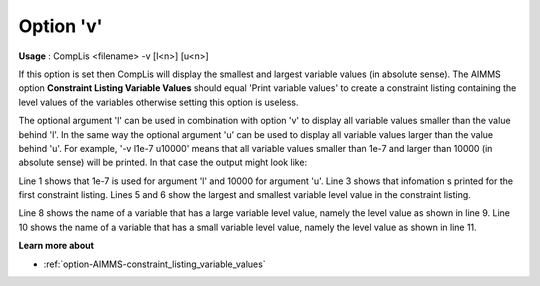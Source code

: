 

.. _sfm_Option_v:
.. _CompLis_sfm_Option_v:

Option 'v'
==========

**Usage** : CompLis <filename> -v [l<n>] [u<n>] 


If this option is set then CompLis will display the smallest and largest variable values (in absolute sense).
The AIMMS option **Constraint Listing Variable Values** should equal 'Print variable values' to create a
constraint listing containing the level values of the variables otherwise setting this option is useless.

The optional argument 'l' can be used in combination with option 'v' to display all variable values smaller
than the value behind 'l'. In the same way the optional argument 'u' can be used to display all variable values
larger than the value behind 'u'. For example, '-v l1e-7 u10000' means that all variable values smaller than 1e-7
and larger than 10000 (in absolute sense) will be printed. In that case the output might look like:

.. code-block:: none
    :linenos:

    File 'sc.lis' (small value = 1.00E-007; large value = 1.00E+004):

    Listing 1 (first of SCModel):
    --------------------------
    *** The largest variable level value (in absolute sense) = 2.31E+005
    *** The smallest variable level value (in absolute sense) = 2.62E-008   

    Generation(Paris,France):
       level value for variable Generation(Paris,France) is large (6.50E+004)  
    Generation(Rome,Italy):
       level value for variable Generation(Rome,Italy) is small (-3.33E-008)

Line 1 shows that 1e-7 is used for argument 'l' and 10000 for argument 'u'. Line 3 shows that infomation 
s printed for the first constraint listing. Lines 5 and 6 show the largest and smallest variable level
value in the constraint listing.

Line 8 shows the name of a variable that has a large variable level value, namely the level value as shown
in line 9. Line 10 shows the name of a variable that has a small variable level value, namely the level
value as shown in line 11.


**Learn more about** 

*	:ref:`option-AIMMS-constraint_listing_variable_values`

